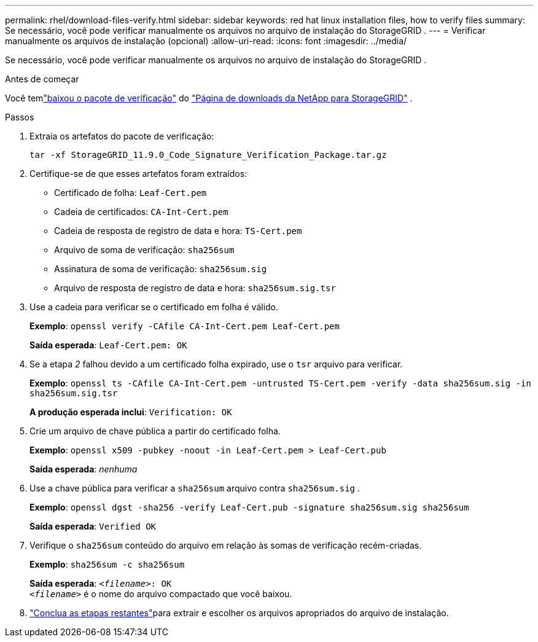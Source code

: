 ---
permalink: rhel/download-files-verify.html 
sidebar: sidebar 
keywords: red hat linux installation files, how to verify files 
summary: Se necessário, você pode verificar manualmente os arquivos no arquivo de instalação do StorageGRID . 
---
= Verificar manualmente os arquivos de instalação (opcional)
:allow-uri-read: 
:icons: font
:imagesdir: ../media/


[role="lead"]
Se necessário, você pode verificar manualmente os arquivos no arquivo de instalação do StorageGRID .

.Antes de começar
Você temlink:../rhel/downloading-and-extracting-storagegrid-installation-files.html#rhel-download-verification-package["baixou o pacote de verificação"] do https://mysupport.netapp.com/site/products/all/details/storagegrid/downloads-tab["Página de downloads da NetApp para StorageGRID"^] .

.Passos
. Extraia os artefatos do pacote de verificação:
+
`tar -xf StorageGRID_11.9.0_Code_Signature_Verification_Package.tar.gz`

. Certifique-se de que esses artefatos foram extraídos:
+
** Certificado de folha: `Leaf-Cert.pem`
** Cadeia de certificados: `CA-Int-Cert.pem`
** Cadeia de resposta de registro de data e hora: `TS-Cert.pem`
** Arquivo de soma de verificação: `sha256sum`
** Assinatura de soma de verificação: `sha256sum.sig`
** Arquivo de resposta de registro de data e hora: `sha256sum.sig.tsr`


. Use a cadeia para verificar se o certificado em folha é válido.
+
*Exemplo*: `openssl verify -CAfile CA-Int-Cert.pem Leaf-Cert.pem`

+
*Saída esperada*: `Leaf-Cert.pem: OK`

. Se a etapa _2_ falhou devido a um certificado folha expirado, use o `tsr` arquivo para verificar.
+
*Exemplo*: `openssl ts -CAfile CA-Int-Cert.pem -untrusted TS-Cert.pem -verify -data sha256sum.sig -in sha256sum.sig.tsr`

+
*A produção esperada inclui*: `Verification: OK`

. Crie um arquivo de chave pública a partir do certificado folha.
+
*Exemplo*: `openssl x509 -pubkey -noout -in Leaf-Cert.pem > Leaf-Cert.pub`

+
*Saída esperada*: _nenhuma_

. Use a chave pública para verificar a `sha256sum` arquivo contra `sha256sum.sig` .
+
*Exemplo*: `openssl dgst -sha256 -verify Leaf-Cert.pub -signature sha256sum.sig sha256sum`

+
*Saída esperada*: `Verified OK`

. Verifique o `sha256sum` conteúdo do arquivo em relação às somas de verificação recém-criadas.
+
*Exemplo*: `sha256sum -c sha256sum`

+
*Saída esperada*: `_<filename>_: OK` +
`_<filename>_` é o nome do arquivo compactado que você baixou.

. link:../rhel/downloading-and-extracting-storagegrid-installation-files.html["Conclua as etapas restantes"]para extrair e escolher os arquivos apropriados do arquivo de instalação.


